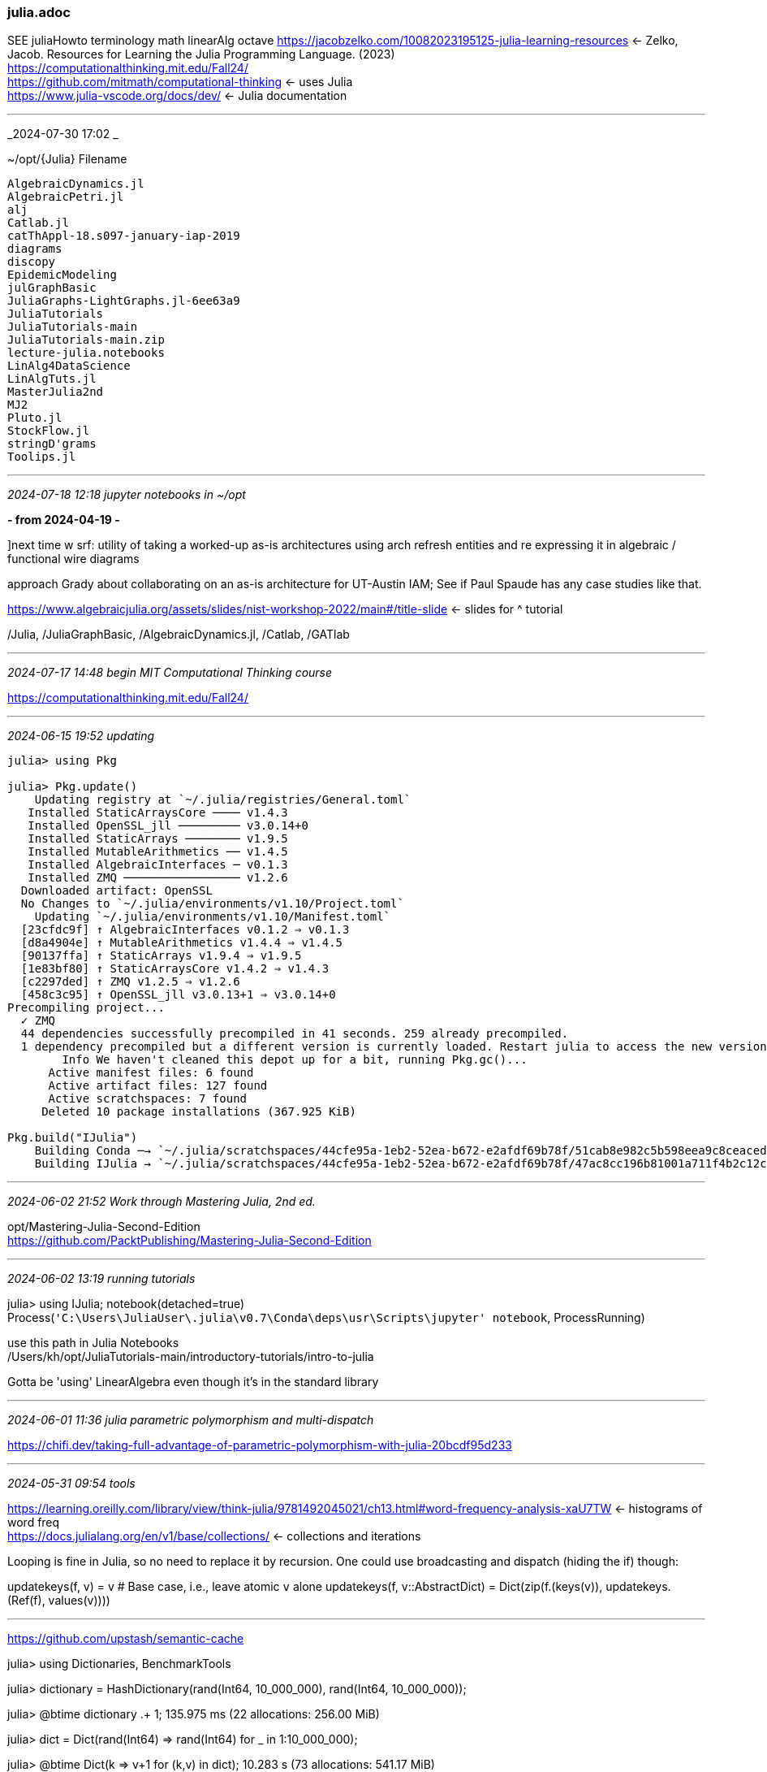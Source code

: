 === julia.adoc
SEE juliaHowto terminology math linearAlg octave 
https://jacobzelko.com/10082023195125-julia-learning-resources[] <- Zelko, Jacob. Resources for Learning the Julia Programming Language. (2023) +
https://computationalthinking.mit.edu/Fall24/[] +
https://github.com/mitmath/computational-thinking[] <- uses Julia +
https://www.julia-vscode.org/docs/dev/[] <- Julia documentation +

- - -
_2024-07-30 17:02 _

~/opt/{Julia}
Filename
```
AlgebraicDynamics.jl
AlgebraicPetri.jl
alj
Catlab.jl
catThAppl-18.s097-january-iap-2019
diagrams
discopy
EpidemicModeling
julGraphBasic
JuliaGraphs-LightGraphs.jl-6ee63a9
JuliaTutorials
JuliaTutorials-main
JuliaTutorials-main.zip
lecture-julia.notebooks
LinAlg4DataScience
LinAlgTuts.jl
MasterJulia2nd
MJ2
Pluto.jl
StockFlow.jl
stringD'grams
Toolips.jl
```

- - -
_2024-07-18 12:18 jupyter notebooks in ~/opt_

*- from 2024-04-19 -*

]next time w srf: utility of taking a worked-up as-is architectures using arch refresh entities and re expressing it in algebraic / functional wire diagrams

approach Grady about collaborating on an as-is architecture for UT-Austin IAM; See if Paul Spaude has any case studies like that.

https://www.algebraicjulia.org/assets/slides/nist-workshop-2022/main#/title-slide[] <- slides for ^ tutorial +

/Julia, /JuliaGraphBasic, /AlgebraicDynamics.jl, /Catlab, /GATlab 

- - -
_2024-07-17 14:48 begin MIT Computational Thinking course_

https://computationalthinking.mit.edu/Fall24/

- - -
_2024-06-15 19:52 updating_

```
julia> using Pkg

julia> Pkg.update()
    Updating registry at `~/.julia/registries/General.toml`
   Installed StaticArraysCore ──── v1.4.3
   Installed OpenSSL_jll ───────── v3.0.14+0
   Installed StaticArrays ──────── v1.9.5
   Installed MutableArithmetics ── v1.4.5
   Installed AlgebraicInterfaces ─ v0.1.3
   Installed ZMQ ───────────────── v1.2.6
  Downloaded artifact: OpenSSL
  No Changes to `~/.julia/environments/v1.10/Project.toml`
    Updating `~/.julia/environments/v1.10/Manifest.toml`
  [23cfdc9f] ↑ AlgebraicInterfaces v0.1.2 ⇒ v0.1.3
  [d8a4904e] ↑ MutableArithmetics v1.4.4 ⇒ v1.4.5
  [90137ffa] ↑ StaticArrays v1.9.4 ⇒ v1.9.5
  [1e83bf80] ↑ StaticArraysCore v1.4.2 ⇒ v1.4.3
  [c2297ded] ↑ ZMQ v1.2.5 ⇒ v1.2.6
  [458c3c95] ↑ OpenSSL_jll v3.0.13+1 ⇒ v3.0.14+0
Precompiling project...
  ✓ ZMQ
  44 dependencies successfully precompiled in 41 seconds. 259 already precompiled.
  1 dependency precompiled but a different version is currently loaded. Restart julia to access the new version
        Info We haven't cleaned this depot up for a bit, running Pkg.gc()...
      Active manifest files: 6 found
      Active artifact files: 127 found
      Active scratchspaces: 7 found
     Deleted 10 package installations (367.925 KiB)

Pkg.build("IJulia")
    Building Conda ─→ `~/.julia/scratchspaces/44cfe95a-1eb2-52ea-b672-e2afdf69b78f/51cab8e982c5b598eea9c8ceaced4b58d9dd37c9/build.log`
    Building IJulia → `~/.julia/scratchspaces/44cfe95a-1eb2-52ea-b672-e2afdf69b78f/47ac8cc196b81001a711f4b2c12c97372338f00c/build.log`
```

- - -
_2024-06-02 21:52 Work through Mastering Julia, 2nd ed._

opt/Mastering-Julia-Second-Edition +
https://github.com/PacktPublishing/Mastering-Julia-Second-Edition[] +


- - -
_2024-06-02 13:19 running tutorials_


julia> using IJulia; notebook(detached=true)
Process(`'C:\Users\JuliaUser\.julia\v0.7\Conda\deps\usr\Scripts\jupyter' notebook`, ProcessRunning)

use this path in Julia Notebooks +
/Users/kh/opt/JuliaTutorials-main/introductory-tutorials/intro-to-julia

Gotta be  'using' LinearAlgebra even though it's in the standard library

- - -
_2024-06-01 11:36 julia parametric polymorphism and multi-dispatch_

https://chifi.dev/taking-full-advantage-of-parametric-polymorphism-with-julia-20bcdf95d233[] +

- - -
_2024-05-31 09:54 tools_

https://learning.oreilly.com/library/view/think-julia/9781492045021/ch13.html#word-frequency-analysis-xaU7TW[] <- histograms of word freq +
https://docs.julialang.org/en/v1/base/collections/[] <- collections and iterations +

Looping is fine in Julia, so no need to replace it by recursion. One could use broadcasting and dispatch (hiding the if) though:

updatekeys(f, v) = v  # Base case, i.e., leave atomic `v` alone
updatekeys(f, v::AbstractDict) = Dict(zip(f.(keys(v)),
                                          updatekeys.(Ref(f), values(v))))

- - -

https://github.com/upstash/semantic-cache[] +

julia> using Dictionaries, BenchmarkTools

julia> dictionary = HashDictionary(rand(Int64, 10_000_000), rand(Int64, 10_000_000));

julia> @btime dictionary .+ 1;
  135.975 ms (22 allocations: 256.00 MiB)

julia> dict = Dict(rand(Int64) => rand(Int64) for _ in 1:10_000_000);

julia> @btime Dict(k => v+1 for (k,v) in dict);
  10.283 s (73 allocations: 541.17 MiB)
  
- - -
_2024-05-29 07:12 Julia for Quantum Computing_

https://medium.com/juliazoid/heres-why-quantum-computing-could-be-the-big-break-for-the-julia-language-4684eb15bc12[] +
https://github.com/QuantumBFS/Yao.jl[] +
https://github.com/amazon-braket/Braket.jl[] +

- - -
_2024-04-19 17:58 jupyter notebooks in ~/opt_

next time w srf: utility of taking a worked-up as-is architectures using arch refresh entities and re expressing it in algebraic / functional wire diagrams

https://www.algebraicjulia.org/assets/slides/nist-workshop-2022/main#/title-slide[] <- slides for ^ tutorial +

/Julia, /JuliaGraphBasic, /AlgebraicDynamics.jl, /Catlab, /GATlab 

- - -
_2024-04-14 21:45 GATlab_

GATlabPaper <-!! +

Generalized Algebraic Theory: GAT

"The ur-example of a GAT is the theory of categories, in which the type of a morphism depends on a pair of objects, the domain and codomain. Though a relatively simple type theory, GATs suffice to axiomatize essentially any theory consisting of a category equipped with extra structure that is defined algebraically (equationally)."

https://forest.localcharts.org/gatlib.xml[] <- GATlab catalog of GATs: theories, models, theory mmorphisms +rkfij +
https://blog.algebraicjulia.org/post/2023/03/algebraic-geometry-1/[] <- Owen Lynch, Algebraic geometry for the working programmer +
https://blog.algebraicjulia.org/post/2023/05/algebraic-geometry-2/[] <- Symbolic presentations of dynamical systems +
https://github.com/AlgebraicJulia/GATlab.jl/pull/136[] <- Owen Lynch, Symbolic Compositional Resource Sharers +
https://github.com/AlgebraicJulia/AlgebraicDynamics.jl[] +
https://blog.algebraicjulia.org/post/2021/01/machines/[] <- Composing open dynamical systems I: Directed composition +
https://blog.algebraicjulia.org/post/2023/11/intertypes/[] <= Owen Lynch, "Introducing Intertypes", cross-language serialization for ADTs and ACSets +
https://compositionality-journal.org/papers/compositionality-4-5/[] Patterson, Lynch, Fairbanks. Categorical data structures for technical computing. Compositionality 4, 5 (2022). arXiv:2106.04703. DOI:10.32408/compositionality-4-5 +

- - -
_2024-04-05 10:11 stepping into algebraic Julia_

https://github.com/AlgebraicJulia/Semagrams.jl?tab=readme-ov-file[] <- editor for graph-like structures w Catlab +
https://blog.algebraicjulia.org/post/2020/09/cset-graphs-1/[] <- 1st in series about graphs and c-sets, Evan Patterson +
https://juliazoid.com/functional-musings-with-julia-language-part-i-613cec37907d[] <- series by Gil Junqueira +
https://medium.com/juliazoid/functional-musings-with-julia-language-part-2-c1f6f515d15f[] +
https://medium.com/@giljunqueira/functional-musings-with-the-julia-language-part-3-lazy-evaluation-1da41afdb930[] +
https://medium.com/@giljunqueira/dft-from-scratch-with-julia-language-61c7f281e0e2[] <- series of math explorations posts +
https://www.youtube.com/watch?v=CTwxOF_Dc_Y[] <- !! Evan Patterson, Algebraic Julia Tutorial +
operadModel.pdf <- slides for ^ +
https://ncatlab.org/nlab/show/operad[] <- def of operad at nLab +

https://www.youtube.com/watch?v=sx8FELiIPg8[] <- limits and colimits +
https://www.google.com/search?client=firefox-b-1-d&q=category+theory+limits+and+colimits#fpstate=ive&vld=cid:08148e21,vid:TtvVHokhSoM,st:0[] <- limits and colimits +

https://math.ucr.edu/home/baez/compositional_modeling/[] <- John Baez' Stuff; main work these days is using categories to make better software for modeling [w Julia libraries] +

- - -
_2024-03-30 09:41 Algebraic Julia Repo_

```
cd ~/opt
git clone git@github.com:AlgebraicJulia/Catlab.jl.git

cd Catlab.jl
ls -la
drwxr-xr-x   16 kh  staff   512 Mar 30 09:46 .
drwxr-xr-x  289 kh  staff  9248 Apr  4 11:26 ..
drwxr-xr-x   12 kh  staff   384 Mar 30 09:46 .git
drwxr-xr-x    3 kh  staff    96 Mar 30 09:46 .github
-rw-r--r--    1 kh  staff   130 Mar 30 09:46 .gitignore
-rw-r--r--    1 kh  staff   188 Mar 30 09:46 CONDUCT.md
-rw-r--r--    1 kh  staff   511 Mar 30 09:46 CONTRIBUTING.md
-rw-r--r--@   1 kh  staff  1082 Mar 30 09:46 LICENSE
-rw-r--r--    1 kh  staff  2403 Mar 30 09:46 Project.toml
-rw-r--r--    1 kh  staff  4711 Mar 30 09:46 README.md
drwxr-xr-x    9 kh  staff   288 Mar 30 09:46 benchmark
-rw-r--r--    1 kh  staff   191 Mar 30 09:46 codecov.yml
drwxr-xr-x    7 kh  staff   224 Mar 30 09:46 docs
drwxr-xr-x    9 kh  staff   288 Mar 30 09:46 ext
drwxr-xr-x    9 kh  staff   288 Mar 30 09:46 src
drwxr-xr-x   10 kh  staff   320 Mar 30 09:46 test
```
- - -
_2024-03-29 18:09 algebraic Julia Learning resources_

https://github.com/AlgebraicJulia[] +
https://www.algebraicjulia.org/[] +
https://www.youtube.com/watch?v=CTwxOF_Dc_Y[] <- !! Evan Patterson, Algebraic Julia Tutorial +
https://www.algebraicjulia.org/assets/slides/nist-workshop-2022/main#/title-slide[] <- slides for ^ tutorial +
https://algebraicjulia.github.io/Catlab.jl/dev/[] <- "Catlab.jl is a framework for applied and computational category theory, written in the Julia language" +

- - -
_2024-03-03 13:36 Julia 1st runs_

```
https://julialang.org/learning/notebooks/[] <- video tutorials for Julia +

julia  <- Start Julia REPL

               _
   _       _ _(_)_     |  Documentation: https://docs.julialang.org
  (_)     | (_) (_)    |
   _ _   _| |_  __ _   |  Type "?" for help, "]?" for Pkg help.
  | | | | | | |/ _` |  |
  | | |_| | | | (_| |  |  Version 1.10.2 (2024-03-01)
 _/ |\__'_|_|_|\__'_|  |  Official https://julialang.org/ release
|__/                   |

^d  <- Exit Julia REPL

julia -v
julia version 1.10.2

julia> help
ERROR: UndefVarError: `help` not defined
  Welcome to Julia 1.10.2. The full manual is available at

  https://docs.julialang.org[]

  as well as many great tutorials and learning resources:

  https://julialang.org/learning/[]
  https://github.com/JuliaAcademy/JuliaTutorials[]
  https://www.youtube.com/user/JuliaLanguage[]

  For help on a specific function or macro, type ? followed by its name, e.g. ?cos, or ?@time, and
  press enter. Type ; to enter shell mode, ] to enter package mode.

  To exit the interactive session, type CTRL-D (press the control key together with the d key), or type
  exit().
  
julia  <- start Julia

jupyter lab  <- in another console window, start jupyter
```

*- in Jupyter Launcher start notebook / julia; now kernel is set to julia; save as julia-00.ipynb -*

```
[1] 44^6  ^↩

[2] 7256313856
```
- - -
_2023-03-20 09:30:41 references and links_


https://cheatsheet.juliadocs.org[] +
https://github.com/sswatson/cheatsheets/blob/master/plotsjl-cheatsheet.pdf[] +
https://www.youtube.com/playlist?list=PLP8iPy9hna6Q343_8sSq4f306VGLW4TLK[] <- JuliaCon 2021 sessions +
https://proceedings.juliacon.org/[] open access juliacon proceedings journal +
https://www.youtube.com/@TheJuliaLanguage/playlists[] <- all Julia vids on Utube +

https://medium.com/juliazoid/idset-in-julia-1-11-303b2b64f54d[] +
Mastering Julia - Second Edition; O'R funcProg/ <- !! +
https://discourse.julialang.org/t/easiest-and-most-complete-package-for-postgresql-right-now-feb-2022/75920[] <- see TheCedarPrince answer +
https://medium.com/juliazoid/is-makie-jl-up-to-speed-fd57530ee9ae[] <- Makie is a plotting ecosystem for the Julia language that is extremely feature-packed and actively developed +
https://medium.com/juliazoid/setting-up-your-julia-session-33f58c6fbaf2[] +
https://medium.com/@giljunqueira/functional-musings-with-the-julia-language-part-3-lazy-evaluation-1da41afdb930[] +
https://github.com/emmaccode/JuliaLessons/tree/master[] <- Julia lessons, E Boudreau +
https://www.youtube.com/playlist?list=PLCXbkShHt01s3kd2ZA62KoKhWBFfKXNTd[] <- Toolips tutorial +
https://medium.com/chifi-media/core-package-status-december-1st-2023-8e0b600a095b[] updates all chifi Emma Boudreau +
https://docs.sciml.ai/ModelingToolkit/dev/[] <- ModelingToolkit.jl Symbolic-numeric modeling with some features from symbolic comp like SymPy or Mmatica & some from equation-based like Simulink acausal Modelica +
https://www.algebraicjulia.org/assets/slides/juliacon-2020.pdf[] +
https://github.com/SciML/ModelingToolkit.jl/tree/master[] +
https://medium.com/tag/julialang[] +
https://emmaccode.medium.com/[] <- big Julia promoter and info sharer +
https://algebraicjulia.github.io/Catlab.jl/latest/[] <- cat theory for Julia +
_Mastering Julia_ 2nd ed.  o'r funcprog +
_Julia as a Second Language_ o'r funcprog +
_Julia for Data Analysis_ o'r funcprog +
https://juliadatascience.io/[] <- data sci a la Julia 'book' +
https://juliaacademy.com/p/intro-to-julia[] +
https://github.com/JuliaAcademy/Introduction-to-Julia[] +
https://julialang.org/[] +
https://julialang.org/blog/2022/08/julia-1.8-highlights/[] +
https://www.youtube.com/user/JuliaLanguage/playlists[] +
https://julialang.org/learning/[] +
https://discourse.julialang.org/t/functional-programming-in-julia/55548[] +
https://towardsdatascience.com/how-to-properly-program-julia-code-e95efe9f0085[] <- func prog +